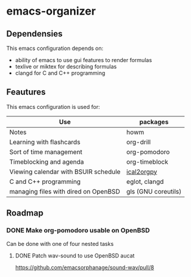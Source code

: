 * emacs-organizer

** Dependensies

This emacs configuration depends on:
- ability of emacs to use gui features to render formulas
- texlive or miktex for describing formulas
- clangd for C and C++ programming

** Feautures

This emacs configuration is used for:

| Use                                  | packages            |
|--------------------------------------+---------------------|
| Notes                                | howm                |
| Learning with flashcards             | org-drill           |
| Sort of time management              | org-pomodoro        |
| Timeblocking and agenda              | org-timeblock       |
| Viewing calendar with BSUIR schedule | [[https://github.com/ical2org-py/ical2org.py][ical2orgpy]]          |
| C and C++ programming                | eglot, clangd       |
| managing files with dired on OpenBSD | gls (GNU coreutils) |


** Roadmap



*** DONE Make org-pomodoro usable on OpenBSD
Can be done with one of four nested tasks

**** DONE Patch wav-sound to use OpenBSD aucat
https://github.com/emacsorphanage/sound-wav/pull/8

